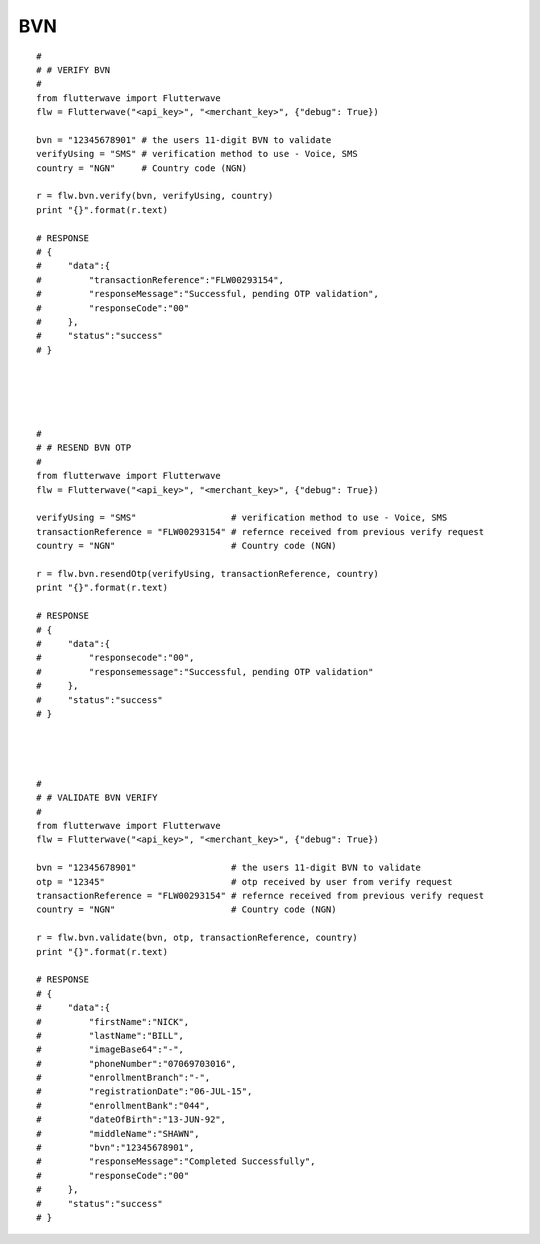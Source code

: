 ******************
BVN
******************

::

    #
    # # VERIFY BVN
    #
    from flutterwave import Flutterwave
    flw = Flutterwave("<api_key>", "<merchant_key>", {"debug": True})

    bvn = "12345678901" # the users 11-digit BVN to validate
    verifyUsing = "SMS" # verification method to use - Voice, SMS
    country = "NGN"     # Country code (NGN)

    r = flw.bvn.verify(bvn, verifyUsing, country)
    print "{}".format(r.text)

    # RESPONSE
    # {
    #     "data":{
    #         "transactionReference":"FLW00293154",
    #         "responseMessage":"Successful, pending OTP validation",
    #         "responseCode":"00"
    #     },
    #     "status":"success"
    # }





    #
    # # RESEND BVN OTP
    #
    from flutterwave import Flutterwave
    flw = Flutterwave("<api_key>", "<merchant_key>", {"debug": True})

    verifyUsing = "SMS"                  # verification method to use - Voice, SMS
    transactionReference = "FLW00293154" # refernce received from previous verify request
    country = "NGN"                      # Country code (NGN)

    r = flw.bvn.resendOtp(verifyUsing, transactionReference, country)
    print "{}".format(r.text)

    # RESPONSE
    # {
    #     "data":{
    #         "responsecode":"00",
    #         "responsemessage":"Successful, pending OTP validation"
    #     },
    #     "status":"success"
    # }




    #
    # # VALIDATE BVN VERIFY
    #
    from flutterwave import Flutterwave
    flw = Flutterwave("<api_key>", "<merchant_key>", {"debug": True})

    bvn = "12345678901"                  # the users 11-digit BVN to validate
    otp = "12345"                        # otp received by user from verify request
    transactionReference = "FLW00293154" # refernce received from previous verify request
    country = "NGN"                      # Country code (NGN)

    r = flw.bvn.validate(bvn, otp, transactionReference, country)
    print "{}".format(r.text)

    # RESPONSE
    # {
    #     "data":{
    #         "firstName":"NICK",
    #         "lastName":"BILL",
    #         "imageBase64":"-",
    #         "phoneNumber":"07069703016",
    #         "enrollmentBranch":"-",
    #         "registrationDate":"06-JUL-15",
    #         "enrollmentBank":"044",
    #         "dateOfBirth":"13-JUN-92",
    #         "middleName":"SHAWN",
    #         "bvn":"12345678901",
    #         "responseMessage":"Completed Successfully",
    #         "responseCode":"00"
    #     },
    #     "status":"success"
    # }